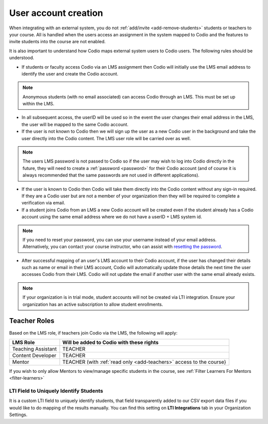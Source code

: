 .. meta::
   :description: How your users are identified in Codio

.. _lms-users:

User account creation
=====================

When integrating with an external system, you do not :ref:`add/invite <add-remove-students>` students or teachers to your course. All is handled when the users access an assignment in the system mapped to Codio and the features to invite students into the course are not enabled.

It is also important to understand how Codio maps external system users to Codio users. The following rules should be understood. 

- If students or faculty access Codio via an LMS assignment then Codio will initially use the LMS email address to identify the user and create the Codio account. 

.. Note:: Anonymous students (with no email associated) can access Codio through an LMS. This must be set up within the LMS. 

- In all subsequent access, the userID will be used so in the event the user changes their email address in the LMS, the user will be mapped to the same Codio account.
- If the user is not known to Codio then we will sign up the user as a new Codio user in the background and take the user directly into the Codio content. The LMS user role will be carried over as well.

.. Note:: The users LMS password is not passed to Codio so if the user may wish to log into Codio directly in the future, they will need to create a :ref:`password <password>` for their Codio account (and of course it is always recommended that the same passwords are not used in different applications).

- If the user is known to Codio then Codio will take them directly into the Codio content without any sign-in required. If they are a Codio user but are not a member of your organization then they will be required to complete a verification via email.

- If a student joins Codio from an LMS a new Codio account will be created even if the student already has a Codio account using the same email address where we do not have a userID + LMS system id. 

.. Note:: If you need to reset your password, you can use your username instead of your email address. Alternatively, you can contact your course instructor, who can assist with `resetting the password <https://docs.codio.com/instructors/teaching/resetpassword.html#reset-pass>`_.

- After successful mapping of an user's LMS account to their Codio account, if the user has changed their details such as name or email in their LMS account, Codio will automatically update those details the next time the user accesses Codio from their LMS. Codio will not update the email if another user with the same email already exists.

.. Note:: If your organization is in trial mode, student accounts will not be created via LTI integration. Ensure your organization has an active subscription to allow student enrollments.

Teacher Roles
~~~~~~~~~~~~~

Based on the LMS role, if teachers join Codio via the LMS, the following will apply:

+----------------------+-----------------------------------------------------------------------------------------------------+
| LMS Role             | Will be added to Codio with these rights                                                            |
+======================+=====================================================================================================+
| Teaching Assistant   | TEACHER                                                                                             |
+----------------------+-----------------------------------------------------------------------------------------------------+
| Content Developer    | TEACHER                                                                                             |
+----------------------+-----------------------------------------------------------------------------------------------------+
| Mentor               | TEACHER (with :ref:`read only <add-teachers>` access to the course}                                 |
+----------------------+-----------------------------------------------------------------------------------------------------+

If you wish to only allow Mentors to view/manage specific students in the course, see :ref:`Filter Learners For Mentors <filter-learners>`


LTI Field to Uniquely Identify Students
---------------------------------------

It is a custom LTI field to uniquely identify students, that field transparently added to our CSV export data files if you would like to do mapping of the results manually. You can find this setting on **LTI Integrations** tab in your Organization Settings.